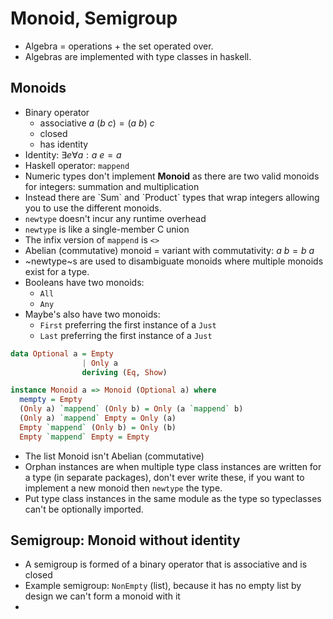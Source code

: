 * Monoid, Semigroup

- Algebra = operations + the set operated over.
- Algebras are implemented with type classes in haskell.

** Monoids

- Binary operator
  - associative $a ~ (b ~ c) = (a ~ b) ~ c$
  - closed
  - has identity
- Identity: $\exists e \forall a : a ~ e = a$
- Haskell operator: ~mappend~
- Numeric types don't implement *Monoid* as there are two valid monoids for
  integers: summation and multiplication
- Instead there are `Sum` and `Product` types that wrap integers allowing you to
  use the different monoids.
- ~newtype~ doesn't incur any runtime overhead
- ~newtype~ is like a single-member C union
- The infix version of ~mappend~ is ~<>~
- Abelian (commutative) monoid = variant with commutativity: $a ~ b = b ~ a$
- ~newtype~s are used to disambiguate monoids where multiple monoids exist for a type.
- Booleans have two monoids:
  - ~All~
  - ~Any~
- Maybe's also have two monoids:
  - ~First~ preferring the first instance of a ~Just~
  - ~Last~ preferring the first instance of a ~Just~

#+BEGIN_SRC haskell
data Optional a = Empty
                | Only a
                deriving (Eq, Show)

instance Monoid a => Monoid (Optional a) where
  mempty = Empty
  (Only a) `mappend` (Only b) = Only (a `mappend` b)
  (Only a) `mappend` Empty = Only (a)
  Empty `mappend` (Only b) = Only (b)
  Empty `mappend` Empty = Empty
#+END_SRC

- The list Monoid isn't Abelian (commutative)
- Orphan instances are when multiple type class instances are written for a type
  (in separate packages), don't ever write these, if you want to implement a new
  monoid then ~newtype~ the type.
- Put type class instances in the same module as the type so typeclasses can't
  be optionally imported.


** Semigroup: Monoid without identity

- A semigroup is formed of a binary operator that is associative and is closed
- Example semigroup: ~NonEmpty~ (list), because it has no empty list by design
  we can't form a monoid with it
-
